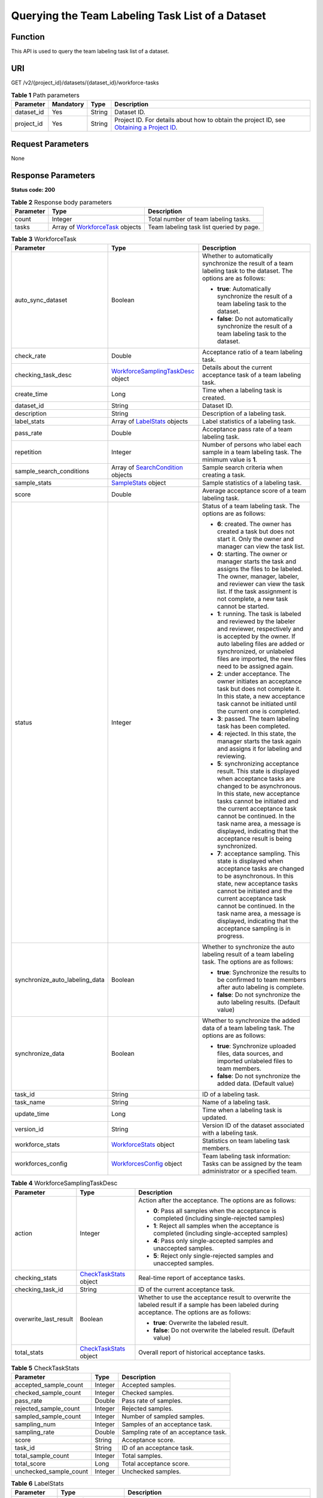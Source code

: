 Querying the Team Labeling Task List of a Dataset
=================================================

Function
--------

This API is used to query the team labeling task list of a dataset.

URI
---

GET /v2/{project_id}/datasets/{dataset_id}/workforce-tasks

.. table:: **Table 1** Path parameters

   +------------+-----------+--------+------------------------------------------------------------------------------------------------------------------------------------------------------------+
   | Parameter  | Mandatory | Type   | Description                                                                                                                                                |
   +============+===========+========+============================================================================================================================================================+
   | dataset_id | Yes       | String | Dataset ID.                                                                                                                                                |
   +------------+-----------+--------+------------------------------------------------------------------------------------------------------------------------------------------------------------+
   | project_id | Yes       | String | Project ID. For details about how to obtain the project ID, see `Obtaining a Project ID <../../common_parameters/obtaining_a_project_id_and_name.html>`__. |
   +------------+-----------+--------+------------------------------------------------------------------------------------------------------------------------------------------------------------+

Request Parameters
------------------

None

Response Parameters
-------------------

**Status code: 200**



.. _ListWorkforceTasksresponseListWorkforceTasksResp:

.. table:: **Table 2** Response body parameters

   +-----------+-------------------------------------------------------------------------------+------------------------------------------+
   | Parameter | Type                                                                          | Description                              |
   +===========+===============================================================================+==========================================+
   | count     | Integer                                                                       | Total number of team labeling tasks.     |
   +-----------+-------------------------------------------------------------------------------+------------------------------------------+
   | tasks     | Array of `WorkforceTask <#listworkforcetasksresponseworkforcetask>`__ objects | Team labeling task list queried by page. |
   +-----------+-------------------------------------------------------------------------------+------------------------------------------+



.. _ListWorkforceTasksresponseWorkforceTask:

.. table:: **Table 3** WorkforceTask

   +--------------------------------+---------------------------------------------------------------------------------------------+---------------------------------------------------------------------------------------------------------------------------------------------------------------------------------------------------------------------------------------------------------------------------------------------------------------------------------------------------+
   | Parameter                      | Type                                                                                        | Description                                                                                                                                                                                                                                                                                                                                       |
   +================================+=============================================================================================+===================================================================================================================================================================================================================================================================================================================================================+
   | auto_sync_dataset              | Boolean                                                                                     | Whether to automatically synchronize the result of a team labeling task to the dataset. The options are as follows:                                                                                                                                                                                                                               |
   |                                |                                                                                             |                                                                                                                                                                                                                                                                                                                                                   |
   |                                |                                                                                             | -  **true**: Automatically synchronize the result of a team labeling task to the dataset.                                                                                                                                                                                                                                                         |
   |                                |                                                                                             |                                                                                                                                                                                                                                                                                                                                                   |
   |                                |                                                                                             | -  **false**: Do not automatically synchronize the result of a team labeling task to the dataset.                                                                                                                                                                                                                                                 |
   +--------------------------------+---------------------------------------------------------------------------------------------+---------------------------------------------------------------------------------------------------------------------------------------------------------------------------------------------------------------------------------------------------------------------------------------------------------------------------------------------------+
   | check_rate                     | Double                                                                                      | Acceptance ratio of a team labeling task.                                                                                                                                                                                                                                                                                                         |
   +--------------------------------+---------------------------------------------------------------------------------------------+---------------------------------------------------------------------------------------------------------------------------------------------------------------------------------------------------------------------------------------------------------------------------------------------------------------------------------------------------+
   | checking_task_desc             | `WorkforceSamplingTaskDesc <#listworkforcetasksresponseworkforcesamplingtaskdesc>`__ object | Details about the current acceptance task of a team labeling task.                                                                                                                                                                                                                                                                                |
   +--------------------------------+---------------------------------------------------------------------------------------------+---------------------------------------------------------------------------------------------------------------------------------------------------------------------------------------------------------------------------------------------------------------------------------------------------------------------------------------------------+
   | create_time                    | Long                                                                                        | Time when a labeling task is created.                                                                                                                                                                                                                                                                                                             |
   +--------------------------------+---------------------------------------------------------------------------------------------+---------------------------------------------------------------------------------------------------------------------------------------------------------------------------------------------------------------------------------------------------------------------------------------------------------------------------------------------------+
   | dataset_id                     | String                                                                                      | Dataset ID.                                                                                                                                                                                                                                                                                                                                       |
   +--------------------------------+---------------------------------------------------------------------------------------------+---------------------------------------------------------------------------------------------------------------------------------------------------------------------------------------------------------------------------------------------------------------------------------------------------------------------------------------------------+
   | description                    | String                                                                                      | Description of a labeling task.                                                                                                                                                                                                                                                                                                                   |
   +--------------------------------+---------------------------------------------------------------------------------------------+---------------------------------------------------------------------------------------------------------------------------------------------------------------------------------------------------------------------------------------------------------------------------------------------------------------------------------------------------+
   | label_stats                    | Array of `LabelStats <#listworkforcetasksresponselabelstats>`__ objects                     | Label statistics of a labeling task.                                                                                                                                                                                                                                                                                                              |
   +--------------------------------+---------------------------------------------------------------------------------------------+---------------------------------------------------------------------------------------------------------------------------------------------------------------------------------------------------------------------------------------------------------------------------------------------------------------------------------------------------+
   | pass_rate                      | Double                                                                                      | Acceptance pass rate of a team labeling task.                                                                                                                                                                                                                                                                                                     |
   +--------------------------------+---------------------------------------------------------------------------------------------+---------------------------------------------------------------------------------------------------------------------------------------------------------------------------------------------------------------------------------------------------------------------------------------------------------------------------------------------------+
   | repetition                     | Integer                                                                                     | Number of persons who label each sample in a team labeling task. The minimum value is **1**.                                                                                                                                                                                                                                                      |
   +--------------------------------+---------------------------------------------------------------------------------------------+---------------------------------------------------------------------------------------------------------------------------------------------------------------------------------------------------------------------------------------------------------------------------------------------------------------------------------------------------+
   | sample_search_conditions       | Array of `SearchCondition <#listworkforcetasksresponsesearchcondition>`__ objects           | Sample search criteria when creating a task.                                                                                                                                                                                                                                                                                                      |
   +--------------------------------+---------------------------------------------------------------------------------------------+---------------------------------------------------------------------------------------------------------------------------------------------------------------------------------------------------------------------------------------------------------------------------------------------------------------------------------------------------+
   | sample_stats                   | `SampleStats <#listworkforcetasksresponsesamplestats>`__ object                             | Sample statistics of a labeling task.                                                                                                                                                                                                                                                                                                             |
   +--------------------------------+---------------------------------------------------------------------------------------------+---------------------------------------------------------------------------------------------------------------------------------------------------------------------------------------------------------------------------------------------------------------------------------------------------------------------------------------------------+
   | score                          | Double                                                                                      | Average acceptance score of a team labeling task.                                                                                                                                                                                                                                                                                                 |
   +--------------------------------+---------------------------------------------------------------------------------------------+---------------------------------------------------------------------------------------------------------------------------------------------------------------------------------------------------------------------------------------------------------------------------------------------------------------------------------------------------+
   | status                         | Integer                                                                                     | Status of a team labeling task. The options are as follows:                                                                                                                                                                                                                                                                                       |
   |                                |                                                                                             |                                                                                                                                                                                                                                                                                                                                                   |
   |                                |                                                                                             | -  **6**: created. The owner has created a task but does not start it. Only the owner and manager can view the task list.                                                                                                                                                                                                                         |
   |                                |                                                                                             |                                                                                                                                                                                                                                                                                                                                                   |
   |                                |                                                                                             | -  **0**: starting. The owner or manager starts the task and assigns the files to be labeled. The owner, manager, labeler, and reviewer can view the task list. If the task assignment is not complete, a new task cannot be started.                                                                                                             |
   |                                |                                                                                             |                                                                                                                                                                                                                                                                                                                                                   |
   |                                |                                                                                             | -  **1**: running. The task is labeled and reviewed by the labeler and reviewer, respectively and is accepted by the owner. If auto labeling files are added or synchronized, or unlabeled files are imported, the new files need to be assigned again.                                                                                           |
   |                                |                                                                                             |                                                                                                                                                                                                                                                                                                                                                   |
   |                                |                                                                                             | -  **2**: under acceptance. The owner initiates an acceptance task but does not complete it. In this state, a new acceptance task cannot be initiated until the current one is completed.                                                                                                                                                         |
   |                                |                                                                                             |                                                                                                                                                                                                                                                                                                                                                   |
   |                                |                                                                                             | -  **3**: passed. The team labeling task has been completed.                                                                                                                                                                                                                                                                                      |
   |                                |                                                                                             |                                                                                                                                                                                                                                                                                                                                                   |
   |                                |                                                                                             | -  **4**: rejected. In this state, the manager starts the task again and assigns it for labeling and reviewing.                                                                                                                                                                                                                                   |
   |                                |                                                                                             |                                                                                                                                                                                                                                                                                                                                                   |
   |                                |                                                                                             | -  **5**: synchronizing acceptance result. This state is displayed when acceptance tasks are changed to be asynchronous. In this state, new acceptance tasks cannot be initiated and the current acceptance task cannot be continued. In the task name area, a message is displayed, indicating that the acceptance result is being synchronized. |
   |                                |                                                                                             |                                                                                                                                                                                                                                                                                                                                                   |
   |                                |                                                                                             | -  **7**: acceptance sampling. This state is displayed when acceptance tasks are changed to be asynchronous. In this state, new acceptance tasks cannot be initiated and the current acceptance task cannot be continued. In the task name area, a message is displayed, indicating that the acceptance sampling is in progress.                  |
   +--------------------------------+---------------------------------------------------------------------------------------------+---------------------------------------------------------------------------------------------------------------------------------------------------------------------------------------------------------------------------------------------------------------------------------------------------------------------------------------------------+
   | synchronize_auto_labeling_data | Boolean                                                                                     | Whether to synchronize the auto labeling result of a team labeling task. The options are as follows:                                                                                                                                                                                                                                              |
   |                                |                                                                                             |                                                                                                                                                                                                                                                                                                                                                   |
   |                                |                                                                                             | -  **true**: Synchronize the results to be confirmed to team members after auto labeling is complete.                                                                                                                                                                                                                                             |
   |                                |                                                                                             |                                                                                                                                                                                                                                                                                                                                                   |
   |                                |                                                                                             | -  **false**: Do not synchronize the auto labeling results. (Default value)                                                                                                                                                                                                                                                                       |
   +--------------------------------+---------------------------------------------------------------------------------------------+---------------------------------------------------------------------------------------------------------------------------------------------------------------------------------------------------------------------------------------------------------------------------------------------------------------------------------------------------+
   | synchronize_data               | Boolean                                                                                     | Whether to synchronize the added data of a team labeling task. The options are as follows:                                                                                                                                                                                                                                                        |
   |                                |                                                                                             |                                                                                                                                                                                                                                                                                                                                                   |
   |                                |                                                                                             | -  **true**: Synchronize uploaded files, data sources, and imported unlabeled files to team members.                                                                                                                                                                                                                                              |
   |                                |                                                                                             |                                                                                                                                                                                                                                                                                                                                                   |
   |                                |                                                                                             | -  **false**: Do not synchronize the added data. (Default value)                                                                                                                                                                                                                                                                                  |
   +--------------------------------+---------------------------------------------------------------------------------------------+---------------------------------------------------------------------------------------------------------------------------------------------------------------------------------------------------------------------------------------------------------------------------------------------------------------------------------------------------+
   | task_id                        | String                                                                                      | ID of a labeling task.                                                                                                                                                                                                                                                                                                                            |
   +--------------------------------+---------------------------------------------------------------------------------------------+---------------------------------------------------------------------------------------------------------------------------------------------------------------------------------------------------------------------------------------------------------------------------------------------------------------------------------------------------+
   | task_name                      | String                                                                                      | Name of a labeling task.                                                                                                                                                                                                                                                                                                                          |
   +--------------------------------+---------------------------------------------------------------------------------------------+---------------------------------------------------------------------------------------------------------------------------------------------------------------------------------------------------------------------------------------------------------------------------------------------------------------------------------------------------+
   | update_time                    | Long                                                                                        | Time when a labeling task is updated.                                                                                                                                                                                                                                                                                                             |
   +--------------------------------+---------------------------------------------------------------------------------------------+---------------------------------------------------------------------------------------------------------------------------------------------------------------------------------------------------------------------------------------------------------------------------------------------------------------------------------------------------+
   | version_id                     | String                                                                                      | Version ID of the dataset associated with a labeling task.                                                                                                                                                                                                                                                                                        |
   +--------------------------------+---------------------------------------------------------------------------------------------+---------------------------------------------------------------------------------------------------------------------------------------------------------------------------------------------------------------------------------------------------------------------------------------------------------------------------------------------------+
   | workforce_stats                | `WorkforceStats <#listworkforcetasksresponseworkforcestats>`__ object                       | Statistics on team labeling task members.                                                                                                                                                                                                                                                                                                         |
   +--------------------------------+---------------------------------------------------------------------------------------------+---------------------------------------------------------------------------------------------------------------------------------------------------------------------------------------------------------------------------------------------------------------------------------------------------------------------------------------------------+
   | workforces_config              | `WorkforcesConfig <#listworkforcetasksresponseworkforcesconfig>`__ object                   | Team labeling task information: Tasks can be assigned by the team administrator or a specified team.                                                                                                                                                                                                                                              |
   +--------------------------------+---------------------------------------------------------------------------------------------+---------------------------------------------------------------------------------------------------------------------------------------------------------------------------------------------------------------------------------------------------------------------------------------------------------------------------------------------------+



.. _ListWorkforceTasksresponseWorkforceSamplingTaskDesc:

.. table:: **Table 4** WorkforceSamplingTaskDesc

   +-----------------------+-----------------------------------------------------------------------+--------------------------------------------------------------------------------------------------------------------------------------------------+
   | Parameter             | Type                                                                  | Description                                                                                                                                      |
   +=======================+=======================================================================+==================================================================================================================================================+
   | action                | Integer                                                               | Action after the acceptance. The options are as follows:                                                                                         |
   |                       |                                                                       |                                                                                                                                                  |
   |                       |                                                                       | -  **0**: Pass all samples when the acceptance is completed (including single-rejected samples)                                                  |
   |                       |                                                                       |                                                                                                                                                  |
   |                       |                                                                       | -  **1**: Reject all samples when the acceptance is completed (including single-accepted samples)                                                |
   |                       |                                                                       |                                                                                                                                                  |
   |                       |                                                                       | -  **4**: Pass only single-accepted samples and unaccepted samples.                                                                              |
   |                       |                                                                       |                                                                                                                                                  |
   |                       |                                                                       | -  **5**: Reject only single-rejected samples and unaccepted samples.                                                                            |
   +-----------------------+-----------------------------------------------------------------------+--------------------------------------------------------------------------------------------------------------------------------------------------+
   | checking_stats        | `CheckTaskStats <#listworkforcetasksresponsechecktaskstats>`__ object | Real-time report of acceptance tasks.                                                                                                            |
   +-----------------------+-----------------------------------------------------------------------+--------------------------------------------------------------------------------------------------------------------------------------------------+
   | checking_task_id      | String                                                                | ID of the current acceptance task.                                                                                                               |
   +-----------------------+-----------------------------------------------------------------------+--------------------------------------------------------------------------------------------------------------------------------------------------+
   | overwrite_last_result | Boolean                                                               | Whether to use the acceptance result to overwrite the labeled result if a sample has been labeled during acceptance. The options are as follows: |
   |                       |                                                                       |                                                                                                                                                  |
   |                       |                                                                       | -  **true**: Overwrite the labeled result.                                                                                                       |
   |                       |                                                                       |                                                                                                                                                  |
   |                       |                                                                       | -  **false**: Do not overwrite the labeled result. (Default value)                                                                               |
   +-----------------------+-----------------------------------------------------------------------+--------------------------------------------------------------------------------------------------------------------------------------------------+
   | total_stats           | `CheckTaskStats <#listworkforcetasksresponsechecktaskstats>`__ object | Overall report of historical acceptance tasks.                                                                                                   |
   +-----------------------+-----------------------------------------------------------------------+--------------------------------------------------------------------------------------------------------------------------------------------------+



.. _ListWorkforceTasksresponseCheckTaskStats:

.. table:: **Table 5** CheckTaskStats

   ====================== ======= ====================================
   Parameter              Type    Description
   ====================== ======= ====================================
   accepted_sample_count  Integer Accepted samples.
   checked_sample_count   Integer Checked samples.
   pass_rate              Double  Pass rate of samples.
   rejected_sample_count  Integer Rejected samples.
   sampled_sample_count   Integer Number of sampled samples.
   sampling_num           Integer Samples of an acceptance task.
   sampling_rate          Double  Sampling rate of an acceptance task.
   score                  String  Acceptance score.
   task_id                String  ID of an acceptance task.
   total_sample_count     Integer Total samples.
   total_score            Long    Total acceptance score.
   unchecked_sample_count Integer Unchecked samples.
   ====================== ======= ====================================



.. _ListWorkforceTasksresponseLabelStats:

.. table:: **Table 6** LabelStats

   +-----------------------+---------------------------------------------------------------------------------+----------------------------------------------------------------------------------------------------------------------------------+
   | Parameter             | Type                                                                            | Description                                                                                                                      |
   +=======================+=================================================================================+==================================================================================================================================+
   | attributes            | Array of `LabelAttribute <#listworkforcetasksresponselabelattribute>`__ objects | Multi-dimensional attribute of a label. For example, if the label is music, attributes such as style and artist may be included. |
   +-----------------------+---------------------------------------------------------------------------------+----------------------------------------------------------------------------------------------------------------------------------+
   | count                 | Integer                                                                         | Number of labels.                                                                                                                |
   +-----------------------+---------------------------------------------------------------------------------+----------------------------------------------------------------------------------------------------------------------------------+
   | name                  | String                                                                          | Label name.                                                                                                                      |
   +-----------------------+---------------------------------------------------------------------------------+----------------------------------------------------------------------------------------------------------------------------------+
   | property              | `LabelProperty <#listworkforcetasksresponselabelproperty>`__ object             | Basic attribute key-value pair of a label, such as color and shortcut keys.                                                      |
   +-----------------------+---------------------------------------------------------------------------------+----------------------------------------------------------------------------------------------------------------------------------+
   | sample_count          | Integer                                                                         | Number of samples containing the label.                                                                                          |
   +-----------------------+---------------------------------------------------------------------------------+----------------------------------------------------------------------------------------------------------------------------------+
   | type                  | Integer                                                                         | Label type. The options are as follows:                                                                                          |
   |                       |                                                                                 |                                                                                                                                  |
   |                       |                                                                                 | -  **0**: image classification                                                                                                   |
   |                       |                                                                                 |                                                                                                                                  |
   |                       |                                                                                 | -  **1**: object detection                                                                                                       |
   |                       |                                                                                 |                                                                                                                                  |
   |                       |                                                                                 | -  **100**: text classification                                                                                                  |
   |                       |                                                                                 |                                                                                                                                  |
   |                       |                                                                                 | -  **101**: named entity recognition                                                                                             |
   |                       |                                                                                 |                                                                                                                                  |
   |                       |                                                                                 | -  **102**: text triplet relationship                                                                                            |
   |                       |                                                                                 |                                                                                                                                  |
   |                       |                                                                                 | -  **103**: text triplet entity                                                                                                  |
   |                       |                                                                                 |                                                                                                                                  |
   |                       |                                                                                 | -  **200**: speech classification                                                                                                |
   |                       |                                                                                 |                                                                                                                                  |
   |                       |                                                                                 | -  **201**: speech content                                                                                                       |
   |                       |                                                                                 |                                                                                                                                  |
   |                       |                                                                                 | -  **202**: speech paragraph labeling                                                                                            |
   |                       |                                                                                 |                                                                                                                                  |
   |                       |                                                                                 | -  **600**: video classification                                                                                                 |
   +-----------------------+---------------------------------------------------------------------------------+----------------------------------------------------------------------------------------------------------------------------------+



.. _ListWorkforceTasksresponseLabelAttribute:

.. table:: **Table 7** LabelAttribute

   +-----------------------+-------------------------------------------------------------------------------------------+---------------------------------------------------+
   | Parameter             | Type                                                                                      | Description                                       |
   +=======================+===========================================================================================+===================================================+
   | default_value         | String                                                                                    | Default value of a label attribute.               |
   +-----------------------+-------------------------------------------------------------------------------------------+---------------------------------------------------+
   | id                    | String                                                                                    | Label attribute ID.                               |
   +-----------------------+-------------------------------------------------------------------------------------------+---------------------------------------------------+
   | name                  | String                                                                                    | Label attribute name.                             |
   +-----------------------+-------------------------------------------------------------------------------------------+---------------------------------------------------+
   | type                  | String                                                                                    | Label attribute type. The options are as follows: |
   |                       |                                                                                           |                                                   |
   |                       |                                                                                           | -  **text**: text                                 |
   |                       |                                                                                           |                                                   |
   |                       |                                                                                           | -  **select**: single-choice drop-down list       |
   +-----------------------+-------------------------------------------------------------------------------------------+---------------------------------------------------+
   | values                | Array of `LabelAttributeValue <#listworkforcetasksresponselabelattributevalue>`__ objects | List of label attribute values.                   |
   +-----------------------+-------------------------------------------------------------------------------------------+---------------------------------------------------+



.. _ListWorkforceTasksresponseLabelAttributeValue:

.. table:: **Table 8** LabelAttributeValue

   ========= ====== =========================
   Parameter Type   Description
   ========= ====== =========================
   id        String Label attribute value ID.
   value     String Label attribute value.
   ========= ====== =========================



.. _ListWorkforceTasksresponseLabelProperty:

.. table:: **Table 9** LabelProperty

   +--------------------------+-----------------------+----------------------------------------------------------------------------------------------------------------------------------------------------------------------------------------------------------------+
   | Parameter                | Type                  | Description                                                                                                                                                                                                    |
   +==========================+=======================+================================================================================================================================================================================================================+
   | @modelarts:color         | String                | Default attribute: Label color, which is a hexadecimal code of the color. By default, this parameter is left blank. Example: **#FFFFF0**.                                                                      |
   +--------------------------+-----------------------+----------------------------------------------------------------------------------------------------------------------------------------------------------------------------------------------------------------+
   | @modelarts:default_shape | String                | Default attribute: Default shape of an object detection label (dedicated attribute). By default, this parameter is left blank. The options are as follows:                                                     |
   |                          |                       |                                                                                                                                                                                                                |
   |                          |                       | -  **bndbox**: rectangle                                                                                                                                                                                       |
   |                          |                       |                                                                                                                                                                                                                |
   |                          |                       | -  **polygon**: polygon                                                                                                                                                                                        |
   |                          |                       |                                                                                                                                                                                                                |
   |                          |                       | -  **circle**: circle                                                                                                                                                                                          |
   |                          |                       |                                                                                                                                                                                                                |
   |                          |                       | -  **line**: straight line                                                                                                                                                                                     |
   |                          |                       |                                                                                                                                                                                                                |
   |                          |                       | -  **dashed**: dotted line                                                                                                                                                                                     |
   |                          |                       |                                                                                                                                                                                                                |
   |                          |                       | -  **point**: point                                                                                                                                                                                            |
   |                          |                       |                                                                                                                                                                                                                |
   |                          |                       | -  **polyline**: polyline                                                                                                                                                                                      |
   +--------------------------+-----------------------+----------------------------------------------------------------------------------------------------------------------------------------------------------------------------------------------------------------+
   | @modelarts:from_type     | String                | Default attribute: Type of the head entity in the triplet relationship label. This attribute must be specified when a relationship label is created. This parameter is used only for the text triplet dataset. |
   +--------------------------+-----------------------+----------------------------------------------------------------------------------------------------------------------------------------------------------------------------------------------------------------+
   | @modelarts:rename_to     | String                | Default attribute: The new name of the label.                                                                                                                                                                  |
   +--------------------------+-----------------------+----------------------------------------------------------------------------------------------------------------------------------------------------------------------------------------------------------------+
   | @modelarts:shortcut      | String                | Default attribute: Label shortcut key. By default, this parameter is left blank. For example: **D**.                                                                                                           |
   +--------------------------+-----------------------+----------------------------------------------------------------------------------------------------------------------------------------------------------------------------------------------------------------+
   | @modelarts:to_type       | String                | Default attribute: Type of the tail entity in the triplet relationship label. This attribute must be specified when a relationship label is created. This parameter is used only for the text triplet dataset. |
   +--------------------------+-----------------------+----------------------------------------------------------------------------------------------------------------------------------------------------------------------------------------------------------------+



.. _ListWorkforceTasksresponseSearchCondition:

.. table:: **Table 10** SearchCondition

   +-----------------------+-------------------------------------------------------------------+------------------------------------------------------------------------------------------------------------------------------------------------------------------------------------------------------------------------------------------------------------------+
   | Parameter             | Type                                                              | Description                                                                                                                                                                                                                                                      |
   +=======================+===================================================================+==================================================================================================================================================================================================================================================================+
   | coefficient           | String                                                            | Filter by coefficient of difficulty.                                                                                                                                                                                                                             |
   +-----------------------+-------------------------------------------------------------------+------------------------------------------------------------------------------------------------------------------------------------------------------------------------------------------------------------------------------------------------------------------+
   | frame_in_video        | Integer                                                           | A frame in the video.                                                                                                                                                                                                                                            |
   +-----------------------+-------------------------------------------------------------------+------------------------------------------------------------------------------------------------------------------------------------------------------------------------------------------------------------------------------------------------------------------+
   | hard                  | String                                                            | Whether a sample is a hard sample. The options are as follows:                                                                                                                                                                                                   |
   |                       |                                                                   |                                                                                                                                                                                                                                                                  |
   |                       |                                                                   | -  **0**: non-hard sample                                                                                                                                                                                                                                        |
   |                       |                                                                   |                                                                                                                                                                                                                                                                  |
   |                       |                                                                   | -  **1**: hard sample                                                                                                                                                                                                                                            |
   +-----------------------+-------------------------------------------------------------------+------------------------------------------------------------------------------------------------------------------------------------------------------------------------------------------------------------------------------------------------------------------+
   | import_origin         | String                                                            | Filter by data source.                                                                                                                                                                                                                                           |
   +-----------------------+-------------------------------------------------------------------+------------------------------------------------------------------------------------------------------------------------------------------------------------------------------------------------------------------------------------------------------------------+
   | kvp                   | String                                                            | CT dosage, filtered by dosage.                                                                                                                                                                                                                                   |
   +-----------------------+-------------------------------------------------------------------+------------------------------------------------------------------------------------------------------------------------------------------------------------------------------------------------------------------------------------------------------------------+
   | label_list            | `SearchLabels <#listworkforcetasksresponsesearchlabels>`__ object | Label search criteria.                                                                                                                                                                                                                                           |
   +-----------------------+-------------------------------------------------------------------+------------------------------------------------------------------------------------------------------------------------------------------------------------------------------------------------------------------------------------------------------------------+
   | labeler               | String                                                            | Labeler.                                                                                                                                                                                                                                                         |
   +-----------------------+-------------------------------------------------------------------+------------------------------------------------------------------------------------------------------------------------------------------------------------------------------------------------------------------------------------------------------------------+
   | metadata              | `SearchProp <#listworkforcetasksresponsesearchprop>`__ object     | Search by sample attribute.                                                                                                                                                                                                                                      |
   +-----------------------+-------------------------------------------------------------------+------------------------------------------------------------------------------------------------------------------------------------------------------------------------------------------------------------------------------------------------------------------+
   | parent_sample_id      | String                                                            | Parent sample ID.                                                                                                                                                                                                                                                |
   +-----------------------+-------------------------------------------------------------------+------------------------------------------------------------------------------------------------------------------------------------------------------------------------------------------------------------------------------------------------------------------+
   | sample_dir            | String                                                            | Directory where data samples are stored (the directory must end with a slash (/)). Only samples in the specified directory are searched for. Recursive search of directories is not supported.                                                                   |
   +-----------------------+-------------------------------------------------------------------+------------------------------------------------------------------------------------------------------------------------------------------------------------------------------------------------------------------------------------------------------------------+
   | sample_name           | String                                                            | Search by sample name, including the file name extension.                                                                                                                                                                                                        |
   +-----------------------+-------------------------------------------------------------------+------------------------------------------------------------------------------------------------------------------------------------------------------------------------------------------------------------------------------------------------------------------+
   | sample_time           | String                                                            | When a sample is added to the dataset, an index is created based on the last modification time (accurate to day) of the sample on OBS. You can search for the sample based on the time. The options are as follows:                                              |
   |                       |                                                                   |                                                                                                                                                                                                                                                                  |
   |                       |                                                                   | -  **month**: Search for samples added from 30 days ago to the current day.                                                                                                                                                                                      |
   |                       |                                                                   |                                                                                                                                                                                                                                                                  |
   |                       |                                                                   | -  **day**: Search for samples added from yesterday (one day ago) to the current day.                                                                                                                                                                            |
   |                       |                                                                   |                                                                                                                                                                                                                                                                  |
   |                       |                                                                   | -  **yyyyMMdd-yyyyMMdd**: Search for samples added in a specified period (at most 30 days), in the format of **Start date-End date**. For example, **20190901-2019091501** indicates that samples generated from September 1 to September 15, 2019 are searched. |
   +-----------------------+-------------------------------------------------------------------+------------------------------------------------------------------------------------------------------------------------------------------------------------------------------------------------------------------------------------------------------------------+
   | score                 | String                                                            | Search by confidence.                                                                                                                                                                                                                                            |
   +-----------------------+-------------------------------------------------------------------+------------------------------------------------------------------------------------------------------------------------------------------------------------------------------------------------------------------------------------------------------------------+
   | slice_thickness       | String                                                            | DICOM layer thickness. Samples are filtered by layer thickness.                                                                                                                                                                                                  |
   +-----------------------+-------------------------------------------------------------------+------------------------------------------------------------------------------------------------------------------------------------------------------------------------------------------------------------------------------------------------------------------+
   | study_date            | String                                                            | DICOM scanning time.                                                                                                                                                                                                                                             |
   +-----------------------+-------------------------------------------------------------------+------------------------------------------------------------------------------------------------------------------------------------------------------------------------------------------------------------------------------------------------------------------+
   | time_in_video         | String                                                            | A time point in the video.                                                                                                                                                                                                                                       |
   +-----------------------+-------------------------------------------------------------------+------------------------------------------------------------------------------------------------------------------------------------------------------------------------------------------------------------------------------------------------------------------+



.. _ListWorkforceTasksresponseSearchLabels:

.. table:: **Table 11** SearchLabels

   +-----------------------+---------------------------------------------------------------------------+--------------------------------------------------------------------------------------------------------------------------------------------------------------+
   | Parameter             | Type                                                                      | Description                                                                                                                                                  |
   +=======================+===========================================================================+==============================================================================================================================================================+
   | labels                | Array of `SearchLabel <#listworkforcetasksresponsesearchlabel>`__ objects | List of label search criteria.                                                                                                                               |
   +-----------------------+---------------------------------------------------------------------------+--------------------------------------------------------------------------------------------------------------------------------------------------------------+
   | op                    | String                                                                    | If you want to search for multiple labels, **op** must be specified. If you search for only one label, **op** can be left blank. The options are as follows: |
   |                       |                                                                           |                                                                                                                                                              |
   |                       |                                                                           | -  **OR**: OR operation                                                                                                                                      |
   |                       |                                                                           |                                                                                                                                                              |
   |                       |                                                                           | -  **AND**: AND operation                                                                                                                                    |
   +-----------------------+---------------------------------------------------------------------------+--------------------------------------------------------------------------------------------------------------------------------------------------------------+



.. _ListWorkforceTasksresponseSearchLabel:

.. table:: **Table 12** SearchLabel

   +-----------------------+---------------------------+----------------------------------------------------------------------------------------------------------------------------------------------------------------------------------------------------------------------------------------------------------------------------------------+
   | Parameter             | Type                      | Description                                                                                                                                                                                                                                                                            |
   +=======================+===========================+========================================================================================================================================================================================================================================================================================+
   | name                  | String                    | Label name.                                                                                                                                                                                                                                                                            |
   +-----------------------+---------------------------+----------------------------------------------------------------------------------------------------------------------------------------------------------------------------------------------------------------------------------------------------------------------------------------+
   | op                    | String                    | Operation type between multiple attributes. The options are as follows:                                                                                                                                                                                                                |
   |                       |                           |                                                                                                                                                                                                                                                                                        |
   |                       |                           | -  **OR**: OR operation                                                                                                                                                                                                                                                                |
   |                       |                           |                                                                                                                                                                                                                                                                                        |
   |                       |                           | -  **AND**: AND operation                                                                                                                                                                                                                                                              |
   +-----------------------+---------------------------+----------------------------------------------------------------------------------------------------------------------------------------------------------------------------------------------------------------------------------------------------------------------------------------+
   | property              | Map<String,Array<String>> | Label attribute, which is in the Object format and stores any key-value pairs. **key** indicates the attribute name, and **value** indicates the value list. If **value** is **null**, the search is not performed by value. Otherwise, the search value can be any value in the list. |
   +-----------------------+---------------------------+----------------------------------------------------------------------------------------------------------------------------------------------------------------------------------------------------------------------------------------------------------------------------------------+
   | type                  | Integer                   | Label type. The options are as follows:                                                                                                                                                                                                                                                |
   |                       |                           |                                                                                                                                                                                                                                                                                        |
   |                       |                           | -  **0**: image classification                                                                                                                                                                                                                                                         |
   |                       |                           |                                                                                                                                                                                                                                                                                        |
   |                       |                           | -  **1**: object detection                                                                                                                                                                                                                                                             |
   |                       |                           |                                                                                                                                                                                                                                                                                        |
   |                       |                           | -  **100**: text classification                                                                                                                                                                                                                                                        |
   |                       |                           |                                                                                                                                                                                                                                                                                        |
   |                       |                           | -  **101**: named entity recognition                                                                                                                                                                                                                                                   |
   |                       |                           |                                                                                                                                                                                                                                                                                        |
   |                       |                           | -  **102**: text triplet relationship                                                                                                                                                                                                                                                  |
   |                       |                           |                                                                                                                                                                                                                                                                                        |
   |                       |                           | -  **103**: text triplet entity                                                                                                                                                                                                                                                        |
   |                       |                           |                                                                                                                                                                                                                                                                                        |
   |                       |                           | -  **200**: speech classification                                                                                                                                                                                                                                                      |
   |                       |                           |                                                                                                                                                                                                                                                                                        |
   |                       |                           | -  **201**: speech content                                                                                                                                                                                                                                                             |
   |                       |                           |                                                                                                                                                                                                                                                                                        |
   |                       |                           | -  **202**: speech paragraph labeling                                                                                                                                                                                                                                                  |
   |                       |                           |                                                                                                                                                                                                                                                                                        |
   |                       |                           | -  **600**: video classification                                                                                                                                                                                                                                                       |
   +-----------------------+---------------------------+----------------------------------------------------------------------------------------------------------------------------------------------------------------------------------------------------------------------------------------------------------------------------------------+



.. _ListWorkforceTasksresponseSearchProp:

.. table:: **Table 13** SearchProp

   +-----------------------+---------------------------+-----------------------------------------------------------------------+
   | Parameter             | Type                      | Description                                                           |
   +=======================+===========================+=======================================================================+
   | op                    | String                    | Relationship between attribute values. The options are as follows:    |
   |                       |                           |                                                                       |
   |                       |                           | -  **AND**: AND relationship                                          |
   |                       |                           |                                                                       |
   |                       |                           | -  **OR**: OR relationship                                            |
   +-----------------------+---------------------------+-----------------------------------------------------------------------+
   | props                 | Map<String,Array<String>> | Search criteria of an attribute. Multiple search criteria can be set. |
   +-----------------------+---------------------------+-----------------------------------------------------------------------+



.. _ListWorkforceTasksresponseSampleStats:

.. table:: **Table 14** SampleStats

   +------------------------------+---------+-----------------------------------------------------------------------------------------------------+
   | Parameter                    | Type    | Description                                                                                         |
   +==============================+=========+=====================================================================================================+
   | accepted_sample_count        | Integer | Number of samples accepted by the owner.                                                            |
   +------------------------------+---------+-----------------------------------------------------------------------------------------------------+
   | auto_annotation_sample_count | Integer | Number of samples to be confirmed after intelligent labeling.                                       |
   +------------------------------+---------+-----------------------------------------------------------------------------------------------------+
   | deleted_sample_count         | Integer | Number of deleted samples.                                                                          |
   +------------------------------+---------+-----------------------------------------------------------------------------------------------------+
   | rejected_sample_count        | Integer | Number of samples that failed to pass the owner acceptance.                                         |
   +------------------------------+---------+-----------------------------------------------------------------------------------------------------+
   | sampled_sample_count         | Integer | Number of samples that are to be accepted by the owner and sampled.                                 |
   +------------------------------+---------+-----------------------------------------------------------------------------------------------------+
   | total_sample_count           | Integer | Total number of samples.                                                                            |
   +------------------------------+---------+-----------------------------------------------------------------------------------------------------+
   | unannotated_sample_count     | Integer | Number of unlabeled samples.                                                                        |
   +------------------------------+---------+-----------------------------------------------------------------------------------------------------+
   | uncheck_sample_count         | Integer | Number of samples that have been approved by the reviewer and are to be accepted by the owner.      |
   +------------------------------+---------+-----------------------------------------------------------------------------------------------------+
   | unreviewed_sample_count      | Integer | Number of samples that have been labeled by the labeler but have not been reviewed by the reviewer. |
   +------------------------------+---------+-----------------------------------------------------------------------------------------------------+



.. _ListWorkforceTasksresponseWorkforceStats:

.. table:: **Table 15** WorkforceStats

   =============== ======= ===========================
   Parameter       Type    Description
   =============== ======= ===========================
   labeler_count   Integer Number of labeling persons.
   reviewer_count  Integer Number of reviewers.
   workforce_count Integer Number of teams.
   =============== ======= ===========================



.. _ListWorkforceTasksresponseWorkforcesConfig:

.. table:: **Table 16** WorkforcesConfig

   +------------+-----------------------------------------------------------------------------------+--------------------------------------------+
   | Parameter  | Type                                                                              | Description                                |
   +============+===================================================================================+============================================+
   | agency     | String                                                                            | Administrator.                             |
   +------------+-----------------------------------------------------------------------------------+--------------------------------------------+
   | workforces | Array of `WorkforceConfig <#listworkforcetasksresponseworkforceconfig>`__ objects | List of teams that execute labeling tasks. |
   +------------+-----------------------------------------------------------------------------------+--------------------------------------------+



.. _ListWorkforceTasksresponseWorkforceConfig:

.. table:: **Table 17** WorkforceConfig

   +----------------+-----------------------------------------------------------------+---------------------------------------------------------------------------------------------------------------------------------+
   | Parameter      | Type                                                            | Description                                                                                                                     |
   +================+=================================================================+=================================================================================================================================+
   | workers        | Array of `Worker <#listworkforcetasksresponseworker>`__ objects | List of labeling team members.                                                                                                  |
   +----------------+-----------------------------------------------------------------+---------------------------------------------------------------------------------------------------------------------------------+
   | workforce_id   | String                                                          | ID of a labeling team.                                                                                                          |
   +----------------+-----------------------------------------------------------------+---------------------------------------------------------------------------------------------------------------------------------+
   | workforce_name | String                                                          | Name of a labeling team. The value contains 0 to 1024 characters and does not support the following special characters: !<>=&"' |
   +----------------+-----------------------------------------------------------------+---------------------------------------------------------------------------------------------------------------------------------+



.. _ListWorkforceTasksresponseWorker:

.. table:: **Table 18** Worker

   +-----------------------+-----------------------+------------------------------------------------------------------------------------------------------------------------------------------+
   | Parameter             | Type                  | Description                                                                                                                              |
   +=======================+=======================+==========================================================================================================================================+
   | create_time           | Long                  | Creation time.                                                                                                                           |
   +-----------------------+-----------------------+------------------------------------------------------------------------------------------------------------------------------------------+
   | description           | String                | Labeling team member description. The value contains 0 to 256 characters and does not support the following special characters: ^!<>=&"' |
   +-----------------------+-----------------------+------------------------------------------------------------------------------------------------------------------------------------------+
   | email                 | String                | Email address of a labeling team member.                                                                                                 |
   +-----------------------+-----------------------+------------------------------------------------------------------------------------------------------------------------------------------+
   | role                  | Integer               | Role. The options are as follows:                                                                                                        |
   |                       |                       |                                                                                                                                          |
   |                       |                       | -  **0**: labeling personnel                                                                                                             |
   |                       |                       |                                                                                                                                          |
   |                       |                       | -  **1**: reviewer                                                                                                                       |
   |                       |                       |                                                                                                                                          |
   |                       |                       | -  **2**: team administrator                                                                                                             |
   |                       |                       |                                                                                                                                          |
   |                       |                       | -  **3**: dataset owner                                                                                                                  |
   +-----------------------+-----------------------+------------------------------------------------------------------------------------------------------------------------------------------+
   | status                | Integer               | Current login status of a labeling team member. The options are as follows:                                                              |
   |                       |                       |                                                                                                                                          |
   |                       |                       | -  **0**: The invitation email has not been sent.                                                                                        |
   |                       |                       |                                                                                                                                          |
   |                       |                       | -  **1**: The invitation email has been sent but the user has not logged in.                                                             |
   |                       |                       |                                                                                                                                          |
   |                       |                       | -  **2**: The user has logged in.                                                                                                        |
   |                       |                       |                                                                                                                                          |
   |                       |                       | -  **3**: The labeling team member has been deleted.                                                                                     |
   +-----------------------+-----------------------+------------------------------------------------------------------------------------------------------------------------------------------+
   | update_time           | Long                  | Update time.                                                                                                                             |
   +-----------------------+-----------------------+------------------------------------------------------------------------------------------------------------------------------------------+
   | worker_id             | String                | ID of a labeling team member.                                                                                                            |
   +-----------------------+-----------------------+------------------------------------------------------------------------------------------------------------------------------------------+
   | workforce_id          | String                | ID of a labeling team.                                                                                                                   |
   +-----------------------+-----------------------+------------------------------------------------------------------------------------------------------------------------------------------+

Example Requests
----------------

Querying the Team Labeling Task List of a Dataset

.. code-block::

   GET https://{endpoint}/v2/{project_id}/datasets/{dataset_id}/workforce-tasks

Example Responses
-----------------

**Status code: 200**

OK

.. code-block::

   {
     "count" : 2,
     "tasks" : [ {
       "dataset_id" : "WxCREuCkBSAlQr9xrde",
       "task_id" : "tY330MHxV9dqIPVaTRM",
       "task_name" : "task-cd60",
       "status" : 1,
       "create_time" : 1606224714358,
       "update_time" : 1606224714358,
       "repetition" : 1,
       "workforces_config" : {
         "workforces" : [ {
           "workforce_id" : "0PfqwXA8M59pppYBx4k",
           "workforce_name" : "team-123",
           "workers" : [ {
             "email" : "xxx@xxx.com",
             "worker_id" : "6db04ae0afb54d7274a2982255516c29",
             "role" : 2
           }, {
             "email" : "xxx@xxx.com",
             "worker_id" : "8c15ad080d3eabad14037b4eb00d6a6f",
             "role" : 0
           } ]
         } ]
       },
       "synchronize_data" : true,
       "synchronize_auto_labeling_data" : true,
       "workforce_stats" : {
         "workforce_count" : 1,
         "labeler_count" : 1,
         "reviewer_count" : 0
       },
       "sample_stats" : {
         "total_sample_count" : 309,
         "unannotated_sample_count" : 308,
         "unreviewed_sample_count" : 0,
         "uncheck_sample_count" : 1,
         "sampled_sample_count" : 0,
         "rejected_sample_count" : 0,
         "accepted_sample_count" : 0,
         "auto_annotation_sample_count" : 0
       },
       "auto_check_samples" : true,
       "auto_sync_dataset" : true,
       "project_id" : "04f924739300d3272fc3c013e36bb4b8",
       "task_type" : 1,
       "dataset_name" : "dataset-95a6",
       "total_sample_count" : 309,
       "annotated_sample_count" : 0,
       "feature_supports" : [ "0" ],
       "label_task_status" : 1,
       "sync_labels" : true,
       "workforce_task" : true
     }, {
       "dataset_id" : "WxCREuCkBSAlQr9xrde",
       "task_id" : "iYZx7gScPUozOXner9k",
       "task_name" : "task-e63f",
       "status" : 1,
       "create_time" : 1606184400278,
       "update_time" : 1606184400278,
       "repetition" : 1,
       "workforces_config" : {
         "workforces" : [ {
           "workforce_id" : "q3ZFSwORu1ztKljDLYQ",
           "workforce_name" : "modelarts-team",
           "workers" : [ {
             "email" : "xxx@xxx.com",
             "worker_id" : "afdda13895bc66322ffbf36ae833bcf0",
             "role" : 0
           } ]
         } ]
       },
       "synchronize_data" : false,
       "synchronize_auto_labeling_data" : false,
       "workforce_stats" : {
         "workforce_count" : 1,
         "labeler_count" : 1,
         "reviewer_count" : 0
       },
       "sample_stats" : {
         "total_sample_count" : 317,
         "unannotated_sample_count" : 310,
         "unreviewed_sample_count" : 0,
         "uncheck_sample_count" : 0,
         "sampled_sample_count" : 0,
         "rejected_sample_count" : 0,
         "accepted_sample_count" : 7,
         "auto_annotation_sample_count" : 0
       },
       "checking_task_desc" : {
         "checking_task_id" : "onSbri2oqYOmDjDyW17",
         "action" : 0,
         "overwrite_last_result" : false
       },
       "auto_check_samples" : true,
       "auto_sync_dataset" : true,
       "project_id" : "04f924739300d3272fc3c013e36bb4b8",
       "task_type" : 1,
       "dataset_name" : "dataset-95a6",
       "total_sample_count" : 317,
       "annotated_sample_count" : 0,
       "feature_supports" : [ "0" ],
       "label_task_status" : 1,
       "sync_labels" : true,
       "workforce_task" : true
     } ]
   }

Status Codes
------------



.. _ListWorkforceTasksstatuscode:

=========== ============
Status Code Description
=========== ============
200         OK
401         Unauthorized
403         Forbidden
404         Not Found
=========== ============

Error Codes
-----------

See `Error Codes <../../common_parameters/error_codes.html>`__.


